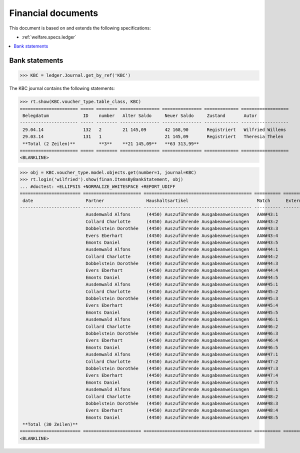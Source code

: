 .. _welfare.specs.finan:

===================
Financial documents
===================

.. How to test only this document:

    $ python setup.py test -s tests.SpecsTests.test_finan
    
    doctest init:

    >>> import lino ; lino.startup('lino_welfare.projects.eupen.settings.doctests')
    >>> from lino.utils.xmlgen.html import E
    >>> from lino.api.doctest import *

This document is based on and extends the following specifications:

- :ref:`welfare.specs.ledger`

.. contents::
   :depth: 1
   :local:



Bank statements
===============


>>> KBC = ledger.Journal.get_by_ref('KBC')

The KBC journal contains the following statements:

>>> rt.show(KBC.voucher_type.table_class, KBC)
====================== ===== ======== =============== =============== ============= ==================
 Belegdatum             ID    number   Alter Saldo     Neuer Saldo     Zustand       Autor
---------------------- ----- -------- --------------- --------------- ------------- ------------------
 29.04.14               132   2        21 145,09       42 168,90       Registriert   Wilfried Willems
 29.03.14               131   1                        21 145,09       Registriert   Theresia Thelen
 **Total (2 Zeilen)**         **3**    **21 145,09**   **63 313,99**
====================== ===== ======== =============== =============== ============= ==================
<BLANKLINE>

>>> obj = KBC.voucher_type.model.objects.get(number=1, journal=KBC)
>>> rt.login('wilfried').show(finan.ItemsByBankStatement, obj)
... #doctest: +ELLIPSIS +NORMALIZE_WHITESPACE +REPORT_UDIFF
======================= ====================== ========================================= ========== ================== =============== ========= =============== ==========
 date                    Partner                Haushaltsartikel                          Match      Externe Referenz   Eingang         Ausgabe   Arbeitsablauf   Seq.-Nr.
----------------------- ---------------------- ----------------------------------------- ---------- ------------------ --------------- --------- --------------- ----------
                         Ausdemwald Alfons      (4450) Auszuführende Ausgabeanweisungen   AAW#43:1                      648,91                                    1
                         Collard Charlotte      (4450) Auszuführende Ausgabeanweisungen   AAW#43:2                      817,36                                    2
                         Dobbelstein Dorothée   (4450) Auszuführende Ausgabeanweisungen   AAW#43:3                      544,91                                    3
                         Evers Eberhart         (4450) Auszuführende Ausgabeanweisungen   AAW#43:4                      800,08                                    4
                         Emonts Daniel          (4450) Auszuführende Ausgabeanweisungen   AAW#43:5                      648,91                                    5
                         Ausdemwald Alfons      (4450) Auszuführende Ausgabeanweisungen   AAW#44:1                      817,36                                    6
                         Collard Charlotte      (4450) Auszuführende Ausgabeanweisungen   AAW#44:2                      544,91                                    7
                         Dobbelstein Dorothée   (4450) Auszuführende Ausgabeanweisungen   AAW#44:3                      800,08                                    8
                         Evers Eberhart         (4450) Auszuführende Ausgabeanweisungen   AAW#44:4                      648,91                                    9
                         Emonts Daniel          (4450) Auszuführende Ausgabeanweisungen   AAW#44:5                      817,36                                    10
                         Ausdemwald Alfons      (4450) Auszuführende Ausgabeanweisungen   AAW#45:1                      544,91                                    11
                         Collard Charlotte      (4450) Auszuführende Ausgabeanweisungen   AAW#45:2                      800,08                                    12
                         Dobbelstein Dorothée   (4450) Auszuführende Ausgabeanweisungen   AAW#45:3                      648,91                                    13
                         Evers Eberhart         (4450) Auszuführende Ausgabeanweisungen   AAW#45:4                      817,36                                    14
                         Emonts Daniel          (4450) Auszuführende Ausgabeanweisungen   AAW#45:5                      544,91                                    15
                         Ausdemwald Alfons      (4450) Auszuführende Ausgabeanweisungen   AAW#46:1                      800,08                                    16
                         Collard Charlotte      (4450) Auszuführende Ausgabeanweisungen   AAW#46:2                      648,91                                    17
                         Dobbelstein Dorothée   (4450) Auszuführende Ausgabeanweisungen   AAW#46:3                      817,36                                    18
                         Evers Eberhart         (4450) Auszuführende Ausgabeanweisungen   AAW#46:4                      544,91                                    19
                         Emonts Daniel          (4450) Auszuführende Ausgabeanweisungen   AAW#46:5                      800,08                                    20
                         Ausdemwald Alfons      (4450) Auszuführende Ausgabeanweisungen   AAW#47:1                      648,91                                    21
                         Collard Charlotte      (4450) Auszuführende Ausgabeanweisungen   AAW#47:2                      817,36                                    22
                         Dobbelstein Dorothée   (4450) Auszuführende Ausgabeanweisungen   AAW#47:3                      544,91                                    23
                         Evers Eberhart         (4450) Auszuführende Ausgabeanweisungen   AAW#47:4                      800,08                                    24
                         Emonts Daniel          (4450) Auszuführende Ausgabeanweisungen   AAW#47:5                      648,91                                    25
                         Ausdemwald Alfons      (4450) Auszuführende Ausgabeanweisungen   AAW#48:1                      817,36                                    26
                         Collard Charlotte      (4450) Auszuführende Ausgabeanweisungen   AAW#48:2                      544,91                                    27
                         Dobbelstein Dorothée   (4450) Auszuführende Ausgabeanweisungen   AAW#48:3                      800,08                                    28
                         Evers Eberhart         (4450) Auszuführende Ausgabeanweisungen   AAW#48:4                      648,91                                    29
                         Emonts Daniel          (4450) Auszuführende Ausgabeanweisungen   AAW#48:5                      817,36                                    30
 **Total (30 Zeilen)**                                                                                                  **21 145,09**                             **465**
======================= ====================== ========================================= ========== ================== =============== ========= =============== ==========
<BLANKLINE>




